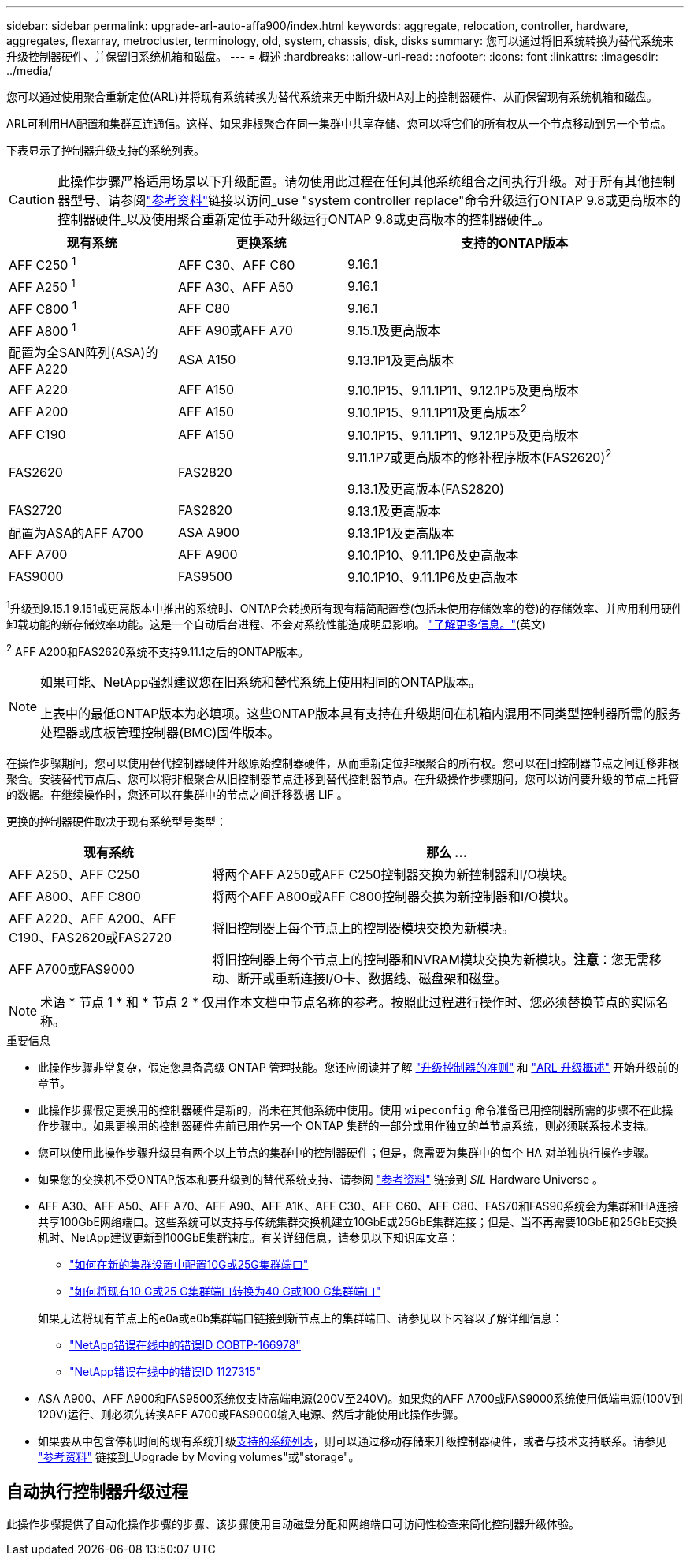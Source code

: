 ---
sidebar: sidebar 
permalink: upgrade-arl-auto-affa900/index.html 
keywords: aggregate, relocation, controller, hardware, aggregates, flexarray, metrocluster, terminology, old, system, chassis, disk, disks 
summary: 您可以通过将旧系统转换为替代系统来升级控制器硬件、并保留旧系统机箱和磁盘。 
---
= 概述
:hardbreaks:
:allow-uri-read: 
:nofooter: 
:icons: font
:linkattrs: 
:imagesdir: ../media/


[role="lead"]
您可以通过使用聚合重新定位(ARL)并将现有系统转换为替代系统来无中断升级HA对上的控制器硬件、从而保留现有系统机箱和磁盘。

ARL可利用HA配置和集群互连通信。这样、如果非根聚合在同一集群中共享存储、您可以将它们的所有权从一个节点移动到另一个节点。

下表显示了控制器升级支持的系统列表。


CAUTION: 此操作步骤严格适用场景以下升级配置。请勿使用此过程在任何其他系统组合之间执行升级。对于所有其他控制器型号、请参阅link:other_references.html["参考资料"]链接以访问_use "system controller replace"命令升级运行ONTAP 9.8或更高版本的控制器硬件_以及使用聚合重新定位手动升级运行ONTAP 9.8或更高版本的控制器硬件_。

[cols="20,20,40"]
|===
| 现有系统 | 更换系统 | 支持的ONTAP版本 


| AFF C250 ^1^ | AFF C30、AFF C60 | 9.16.1 


| AFF A250 ^1^ | AFF A30、AFF A50 | 9.16.1 


| AFF C800 ^1^ | AFF C80 | 9.16.1 


| AFF A800 ^1^ | AFF A90或AFF A70 | 9.15.1及更高版本 


| 配置为全SAN阵列(ASA)的AFF A220 | ASA A150 | 9.13.1P1及更高版本 


| AFF A220 | AFF A150 | 9.10.1P15、9.11.1P11、9.12.1P5及更高版本 


| AFF A200 | AFF A150  a| 
9.10.1P15、9.11.1P11及更高版本^2^



| AFF C190 | AFF A150 | 9.10.1P15、9.11.1P11、9.12.1P5及更高版本 


| FAS2620 | FAS2820  a| 
9.11.1P7或更高版本的修补程序版本(FAS2620)^2^

9.13.1及更高版本(FAS2820)



| FAS2720 | FAS2820 | 9.13.1及更高版本 


| 配置为ASA的AFF A700 | ASA A900 | 9.13.1P1及更高版本 


| AFF A700 | AFF A900 | 9.10.1P10、9.11.1P6及更高版本 


| FAS9000 | FAS9500 | 9.10.1P10、9.11.1P6及更高版本 
|===
^1^升级到9.15.1 9.151或更高版本中推出的系统时、ONTAP会转换所有现有精简配置卷(包括未使用存储效率的卷)的存储效率、并应用利用硬件卸载功能的新存储效率功能。这是一个自动后台进程、不会对系统性能造成明显影响。 https://docs.netapp.com/us-en/ontap/concepts/builtin-storage-efficiency-concept.html["了解更多信息。"^](英文)

^2^ AFF A200和FAS2620系统不支持9.11.1之后的ONTAP版本。

[NOTE]
====
如果可能、NetApp强烈建议您在旧系统和替代系统上使用相同的ONTAP版本。

上表中的最低ONTAP版本为必填项。这些ONTAP版本具有支持在升级期间在机箱内混用不同类型控制器所需的服务处理器或底板管理控制器(BMC)固件版本。

====
在操作步骤期间，您可以使用替代控制器硬件升级原始控制器硬件，从而重新定位非根聚合的所有权。您可以在旧控制器节点之间迁移非根聚合。安装替代节点后、您可以将非根聚合从旧控制器节点迁移到替代控制器节点。在升级操作步骤期间，您可以访问要升级的节点上托管的数据。在继续操作时，您还可以在集群中的节点之间迁移数据 LIF 。

更换的控制器硬件取决于现有系统型号类型：

[cols="30,70"]
|===
| 现有系统 | 那么 ... 


| AFF A250、AFF C250 | 将两个AFF A250或AFF C250控制器交换为新控制器和I/O模块。 


| AFF A800、AFF C800 | 将两个AFF A800或AFF C800控制器交换为新控制器和I/O模块。 


| AFF A220、AFF A200、AFF C190、FAS2620或FAS2720 | 将旧控制器上每个节点上的控制器模块交换为新模块。 


| AFF A700或FAS9000 | 将旧控制器上每个节点上的控制器和NVRAM模块交换为新模块。*注意*：您无需移动、断开或重新连接I/O卡、数据线、磁盘架和磁盘。 
|===

NOTE: 术语 * 节点 1 * 和 * 节点 2 * 仅用作本文档中节点名称的参考。按照此过程进行操作时、您必须替换节点的实际名称。

.重要信息
* 此操作步骤非常复杂，假定您具备高级 ONTAP 管理技能。您还应阅读并了解 link:guidelines_for_upgrading_controllers_with_arl.html["升级控制器的准则"] 和 link:overview_of_the_arl_upgrade.html["ARL 升级概述"] 开始升级前的章节。
* 此操作步骤假定更换用的控制器硬件是新的，尚未在其他系统中使用。使用 `wipeconfig` 命令准备已用控制器所需的步骤不在此操作步骤中。如果更换用的控制器硬件先前已用作另一个 ONTAP 集群的一部分或用作独立的单节点系统，则必须联系技术支持。
* 您可以使用此操作步骤升级具有两个以上节点的集群中的控制器硬件；但是，您需要为集群中的每个 HA 对单独执行操作步骤。
* 如果您的交换机不受ONTAP版本和要升级到的替代系统支持、请参阅 link:other_references.html["参考资料"] 链接到 _SIL_ Hardware Universe 。
* AFF A30、AFF A50、AFF A70、AFF A90、AFF A1K、AFF C30、AFF C60、AFF C80、FAS70和FAS90系统会为集群和HA连接共享100GbE网络端口。这些系统可以支持与传统集群交换机建立10GbE或25GbE集群连接；但是、当不再需要10GbE和25GbE交换机时、NetApp建议更新到100GbE集群速度。有关详细信息，请参见以下知识库文章：
+
--
** link:https://kb.netapp.com/on-prem/ontap/OHW/OHW-KBs/How_to_configure_10G_or_25G_cluster_ports_on_a_new_cluster_setup["如何在新的集群设置中配置10G或25G集群端口"^]
** link:https://kb.netapp.com/on-prem/ontap/OHW/OHW-KBs/How_to_convert_existing_10G_or_25G_cluster_ports_to_40G_or_100G_cluster_ports["如何将现有10 G或25 G集群端口转换为40 G或100 G集群端口"^]


--
+
如果无法将现有节点上的e0a或e0b集群端口链接到新节点上的集群端口、请参见以下内容以了解详细信息：

+
** link:https://mysupport.netapp.com/site/bugs-online/product/ONTAP/JiraNgage/CONTAP-166978["NetApp错误在线中的错误ID COBTP-166978"^]
** https://mysupport.netapp.com/site/bugs-online/product/ONTAP/BURT/1127315["NetApp错误在线中的错误ID 1127315"^]


* ASA A900、AFF A900和FAS9500系统仅支持高端电源(200V至240V)。如果您的AFF A700或FAS9000系统使用低端电源(100V到120V)运行、则必须先转换AFF A700或FAS9000输入电源、然后才能使用此操作步骤。
* 如果要从中包含停机时间的现有系统升级<<supported-systems-in-chassis,支持的系统列表>>，则可以通过移动存储来升级控制器硬件，或者与技术支持联系。请参见 link:other_references.html["参考资料"] 链接到_Upgrade by Moving volumes"或"storage"。




== 自动执行控制器升级过程

此操作步骤提供了自动化操作步骤的步骤、该步骤使用自动磁盘分配和网络端口可访问性检查来简化控制器升级体验。

